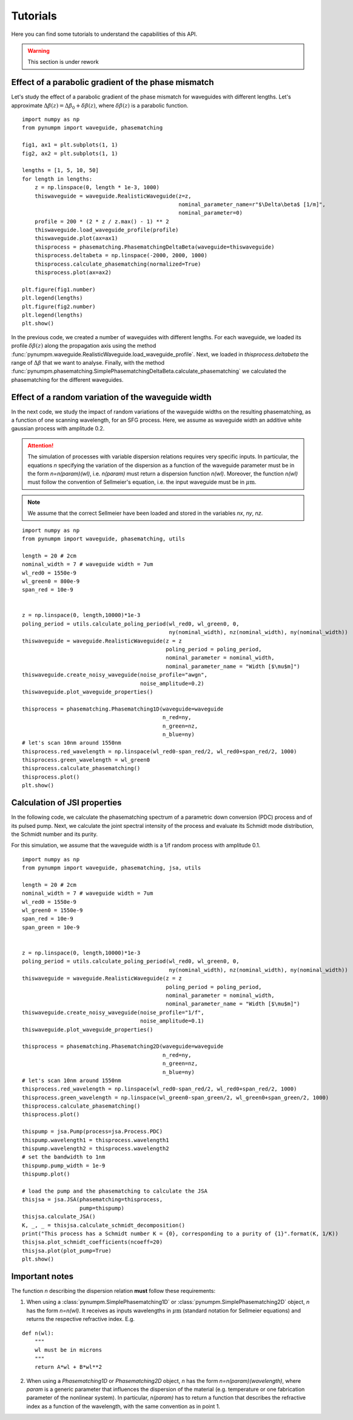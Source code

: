 =========
Tutorials
=========

Here you can find some tutorials to understand the capabilities of this API.

.. warning:: This section is under rework

Effect of a parabolic gradient of the phase mismatch
****************************************************

Let's study the effect of a parabolic gradient of the phase mismatch for waveguides with different lengths.
Let's approximate :math:`\Delta\beta(z) = \Delta\beta_0 + \delta\beta(z)`, where :math:`\delta\beta(z)` is a parabolic
function.

::

    import numpy as np
    from pynumpm import waveguide, phasematching

    fig1, ax1 = plt.subplots(1, 1)
    fig2, ax2 = plt.subplots(1, 1)

    lengths = [1, 5, 10, 50]
    for length in lengths:
        z = np.linspace(0, length * 1e-3, 1000)
        thiswaveguide = waveguide.RealisticWaveguide(z=z,
                                                     nominal_parameter_name=r"$\Delta\beta$ [1/m]",
                                                     nominal_parameter=0)
        profile = 200 * (2 * z / z.max() - 1) ** 2
        thiswaveguide.load_waveguide_profile(profile)
        thiswaveguide.plot(ax=ax1)
        thisprocess = phasematching.PhasematchingDeltaBeta(waveguide=thiswaveguide)
        thisprocess.deltabeta = np.linspace(-2000, 2000, 1000)
        thisprocess.calculate_phasematching(normalized=True)
        thisprocess.plot(ax=ax2)

    plt.figure(fig1.number)
    plt.legend(lengths)
    plt.figure(fig2.number)
    plt.legend(lengths)
    plt.show()

In the previous code, we created a number of waveguides with different lengths. For each waveguide, we loaded its
profile :math:`\delta\beta(z)` along the propagation axis using the method :func:`pynumpm.waveguide.RealisticWaveguide.load_waveguide_profile`.
Next, we loaded in `thisprocess.deltabeta` the range of :math:`\Delta\beta` that we want to analyse.
Finally, with the method :func:`pynumpm.phasematching.SimplePhasematchingDeltaBeta.calculate_phasematching` we calculated
the phasematching for the different waveguides.

Effect of a random variation of the waveguide width
***************************************************

In the next code, we study the impact of random variations of the waveguide widths on the resulting phasematching,
as a function of one scanning wavelength, for an SFG process.
Here, we assume as waveguide width an additive white gaussian process with amplitude 0.2.

.. attention:: The simulation of processes with variable dispersion relations requires very specific inputs. In
               particular, the equations `n` specifying the variation of the dispersion as a function of the waveguide
               parameter must be in the form `n=n(param)(wl)`, i.e. `n(param)` must return a dispersion function
               `n(wl)`. Moreover, the function `n(wl)` must follow the convention of Sellmeier's equation, i.e. the
               input waveguide must be in :math:`\mu\mathrm{m}`.

.. note:: We assume that the correct Sellmeier have been loaded and stored in the variables `nx`, `ny`, `nz`.

::

    import numpy as np
    from pynumpm import waveguide, phasematching, utils

    length = 20 # 2cm
    nominal_width = 7 # waveguide width = 7um
    wl_red0 = 1550e-9
    wl_green0 = 800e-9
    span_red = 10e-9


    z = np.linspace(0, length,10000)*1e-3
    poling_period = utils.calculate_poling_period(wl_red0, wl_green0, 0,
                                                  ny(nominal_width), nz(nominal_width), ny(nominal_width))
    thiswaveguide = waveguide.RealisticWaveguide(z = z
                                                 poling_period = poling_period,
                                                 nominal_parameter = nominal_width,
                                                 nominal_parameter_name = "Width [$\mu$m]")
    thiswaveguide.create_noisy_waveguide(noise_profile="awgn",
                                         noise_amplitude=0.2)
    thiswaveguide.plot_waveguide_properties()

    thisprocess = phasematching.Phasematching1D(waveguide=waveguide
                                                n_red=ny,
                                                n_green=nz,
                                                n_blue=ny)
    # let's scan 10nm around 1550nm
    thisprocess.red_wavelength = np.linspace(wl_red0-span_red/2, wl_red0+span_red/2, 1000)
    thisprocess.green_wavelength = wl_green0
    thisprocess.calculate_phasematching()
    thisprocess.plot()
    plt.show()


Calculation of JSI properties
*****************************

In the following code, we calculate the phasematching spectrum of a parametric down conversion (PDC) process
and of its pulsed pump. Next, we calculate the joint spectral intensity of the process and evaluate its Schmidt mode
distribution, the Schmidt number and its purity.

For this simulation, we assume that the waveguide width is a 1/f random process with amplitude 0.1.

::

    import numpy as np
    from pynumpm import waveguide, phasematching, jsa, utils

    length = 20 # 2cm
    nominal_width = 7 # waveguide width = 7um
    wl_red0 = 1550e-9
    wl_green0 = 1550e-9
    span_red = 10e-9
    span_green = 10e-9


    z = np.linspace(0, length,10000)*1e-3
    poling_period = utils.calculate_poling_period(wl_red0, wl_green0, 0,
                                                  ny(nominal_width), nz(nominal_width), ny(nominal_width))
    thiswaveguide = waveguide.RealisticWaveguide(z = z
                                                 poling_period = poling_period,
                                                 nominal_parameter = nominal_width,
                                                 nominal_parameter_name = "Width [$\mu$m]")
    thiswaveguide.create_noisy_waveguide(noise_profile="1/f",
                                         noise_amplitude=0.1)
    thiswaveguide.plot_waveguide_properties()

    thisprocess = phasematching.Phasematching2D(waveguide=waveguide
                                                n_red=ny,
                                                n_green=nz,
                                                n_blue=ny)
    # let's scan 10nm around 1550nm
    thisprocess.red_wavelength = np.linspace(wl_red0-span_red/2, wl_red0+span_red/2, 1000)
    thisprocess.green_wavelength = np.linspace(wl_green0-span_green/2, wl_green0+span_green/2, 1000)
    thisprocess.calculate_phasematching()
    thisprocess.plot()

    thispump = jsa.Pump(process=jsa.Process.PDC)
    thispump.wavelength1 = thisprocess.wavelength1
    thispump.wavelength2 = thisprocess.wavelength2
    # set the bandwidth to 1nm
    thispump.pump_width = 1e-9
    thispump.plot()

    # load the pump and the phasematching to calculate the JSA
    thisjsa = jsa.JSA(phasematching=thisprocess,
                      pump=thispump)
    thisjsa.calculate_JSA()
    K, _, _ = thisjsa.calculate_schmidt_decomposition()
    print("This process has a Schmidt number K = {0}, corresponding to a purity of {1}".format(K, 1/K))
    thisjsa.plot_schmidt_coefficients(ncoeff=20)
    thisjsa.plot(plot_pump=True)
    plt.show()


Important notes
***************

The function `n` describing the dispersion relation **must** follow these requirements:

1.  When using a :class:`pynumpm.SimplePhasematching1D` or :class:`pynumpm.SimplePhasematching2D` object, `n` has the
    form `n=n(wl)`. It receives as inputs wavelengths in :math:`\mu\mathrm{m}`  (standard notation for Sellmeier equations)
    and returns the respective refractive index. E.g.

::

    def n(wl):
        """
        wl must be in microns
        """
        return A*wl + B*wl**2


2.  When using a `Phasematching1D` or `Phasematching2D` object, `n` has the form `n=n(param)(wavelength)`, where `param`
    is a generic parameter that influences the dispersion of the material (e.g. temperature or one fabrication parameter
    of the nonlinear system). In particular, `n(param)` has to return a function that describes the refractive index as
    a function of the wavelength, with the same convention as in point 1.
